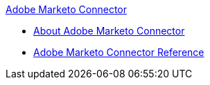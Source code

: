 .xref:index.adoc[Adobe Marketo Connector]
* xref:index.adoc[About Adobe Marketo Connector]
* xref:marketo-connector-reference.adoc[Adobe Marketo Connector Reference]
